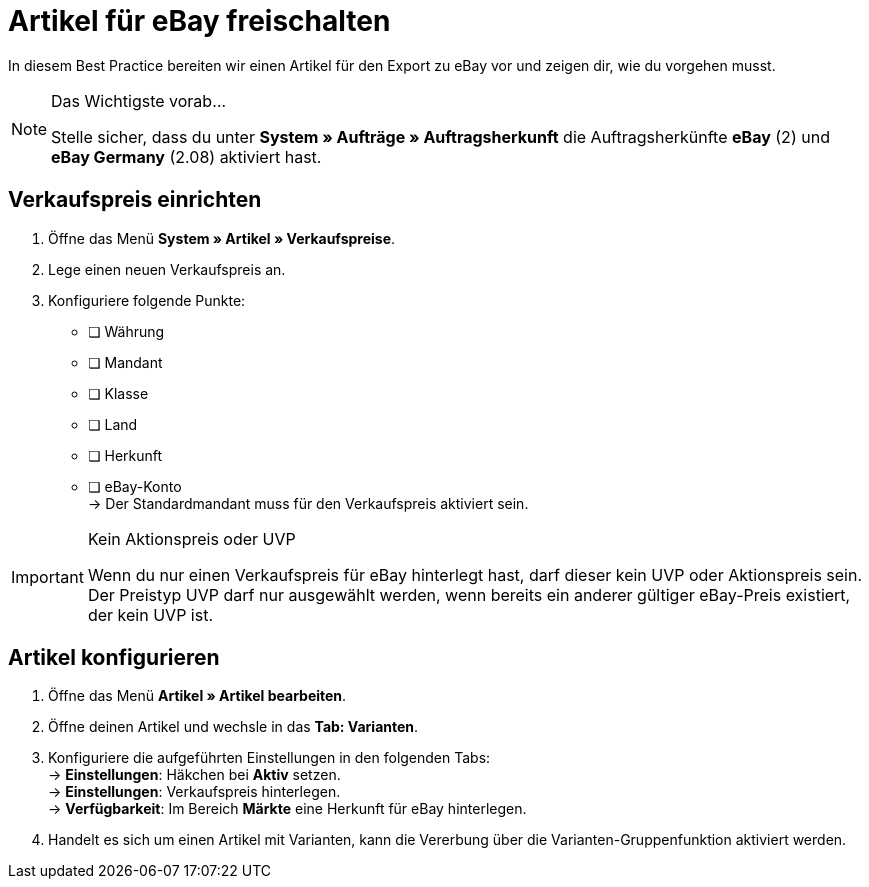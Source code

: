 = Artikel für eBay freischalten

:lang: de
:keywords: eBay, Artikel, keine Variante, Listing, Märkte
:position: 10

In diesem Best Practice bereiten wir einen Artikel für den Export zu eBay vor und zeigen dir, wie du vorgehen musst.

[NOTE]
.Das Wichtigste vorab…
====
Stelle sicher, dass du unter *System » Aufträge » Auftragsherkunft* die Auftragsherkünfte *eBay* (2) und *eBay Germany* (2.08) aktiviert hast.
====

== Verkaufspreis einrichten

[.instruction]
. Öffne das Menü *System » Artikel » Verkaufspreise*.
. Lege einen neuen Verkaufspreis an.
. Konfiguriere folgende Punkte:
* [ ] Währung
* [ ] Mandant
* [ ] Klasse
* [ ] Land
* [ ] Herkunft
* [ ] eBay-Konto +
-> Der Standardmandant muss für den Verkaufspreis aktiviert sein.

[IMPORTANT]
.Kein Aktionspreis oder UVP
====
Wenn du nur einen Verkaufspreis für eBay hinterlegt hast, darf dieser kein UVP oder Aktionspreis sein. Der Preistyp UVP darf nur ausgewählt werden, wenn bereits ein anderer gültiger eBay-Preis existiert, der kein UVP ist.
====

== Artikel konfigurieren

[.instruction]
. Öffne das Menü *Artikel » Artikel bearbeiten*.
. Öffne deinen Artikel und wechsle in das *Tab: Varianten*.
. Konfiguriere die aufgeführten Einstellungen in den folgenden Tabs: +
-> *Einstellungen*: Häkchen bei *Aktiv* setzen. +
-> *Einstellungen*: Verkaufspreis hinterlegen. +
-> *Verfügbarkeit*: Im Bereich *Märkte* eine Herkunft für eBay hinterlegen.
. Handelt es sich um einen Artikel mit Varianten, kann die Vererbung über die Varianten-Gruppenfunktion aktiviert werden.
